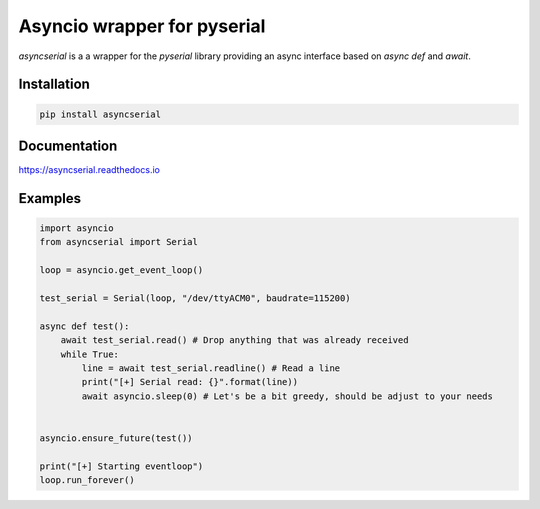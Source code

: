 ============================
Asyncio wrapper for pyserial
============================

.. image:: https://badge.fury.io/py/asyncserial.svg
   :target: https://badge.fury.io/py/asyncserial
   :alt: PyPI version

.. image:: https://img.shields.io/pypi/pyversions/asyncserial.svg
   :target: https://pypi.org/project/asyncserial/
   :alt: Python Versions

.. image:: https://readthedocs.org/projects/asyncserial/badge/?version=latest
   :target: http://asyncserial.readthedocs.io/en/latest/?badge=latest
   :alt: Documentation Status


`asyncserial` is a a wrapper for the `pyserial` library providing an async interface based on `async def` and `await`.


Installation
============

.. code-block:: sh

  pip install asyncserial


Documentation
=============
https://asyncserial.readthedocs.io


Examples
========
.. code-block:: python

   import asyncio
   from asyncserial import Serial

   loop = asyncio.get_event_loop()

   test_serial = Serial(loop, "/dev/ttyACM0", baudrate=115200)

   async def test():
       await test_serial.read() # Drop anything that was already received
       while True:
           line = await test_serial.readline() # Read a line
           print("[+] Serial read: {}".format(line))
           await asyncio.sleep(0) # Let's be a bit greedy, should be adjust to your needs


   asyncio.ensure_future(test())

   print("[+] Starting eventloop")
   loop.run_forever()
